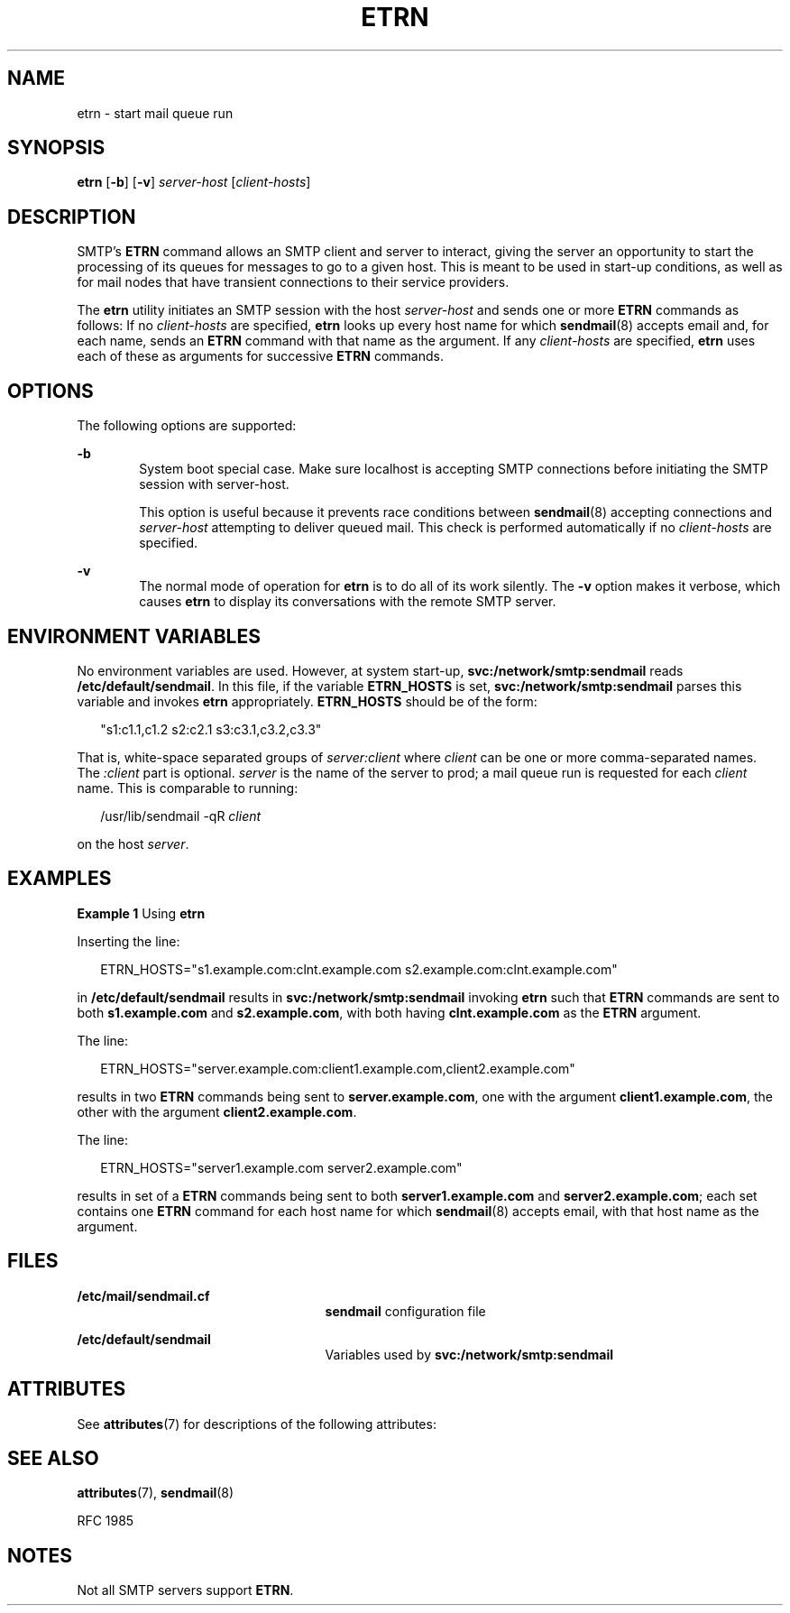 '\" te
.\" Copyright (c) 2004, Sun Microsystems, Inc.
.\" The contents of this file are subject to the terms of the Common Development and Distribution License (the "License").  You may not use this file except in compliance with the License.
.\" You can obtain a copy of the license at usr/src/OPENSOLARIS.LICENSE or http://www.opensolaris.org/os/licensing.  See the License for the specific language governing permissions and limitations under the License.
.\" When distributing Covered Code, include this CDDL HEADER in each file and include the License file at usr/src/OPENSOLARIS.LICENSE.  If applicable, add the following below this CDDL HEADER, with the fields enclosed by brackets "[]" replaced with your own identifying information: Portions Copyright [yyyy] [name of copyright owner]
.TH ETRN 8 "November 22, 2021"
.SH NAME
etrn \- start mail queue run
.SH SYNOPSIS
.nf
\fBetrn\fR [\fB-b\fR] [\fB-v\fR] \fIserver-host\fR [\fIclient-hosts\fR]
.fi

.SH DESCRIPTION
SMTP's \fBETRN\fR command allows an SMTP client and server to interact, giving
the server an opportunity to start the processing of its queues for messages to
go to a given host. This is meant to be used in start-up conditions, as well as
for mail nodes that have transient connections to their service providers.
.sp
.LP
The \fBetrn\fR utility initiates an SMTP session with the host
\fIserver-host\fR and sends one or more \fBETRN\fR commands as follows: If no
\fIclient-hosts\fR are specified, \fBetrn\fR looks up every host name for which
\fBsendmail\fR(8) accepts email and, for each name, sends an \fBETRN\fR
command with that name as the argument. If any \fIclient-hosts\fR are
specified, \fBetrn\fR uses each of these as arguments for successive \fBETRN\fR
commands.
.SH OPTIONS
The following options are supported:
.sp
.ne 2
.na
\fB\fB-b\fR\fR
.ad
.RS 6n
System boot special case. Make sure localhost is accepting SMTP connections
before initiating the SMTP session with server-host.
.sp
This option is useful because it prevents race conditions between
\fBsendmail\fR(8) accepting connections and \fIserver-host\fR attempting to
deliver queued mail. This check is performed automatically if no
\fIclient-hosts\fR are specified.
.RE

.sp
.ne 2
.na
\fB\fB-v\fR\fR
.ad
.RS 6n
The normal mode of operation for \fBetrn\fR is to do all of its work silently.
The \fB-v\fR option makes it verbose, which causes \fBetrn\fR to display its
conversations with the remote SMTP server.
.RE

.SH ENVIRONMENT VARIABLES
No environment variables are used. However, at system start-up,
\fBsvc:/network/smtp:sendmail\fR reads \fB/etc/default/sendmail\fR. In this
file, if the variable \fBETRN_HOSTS\fR is set, \fBsvc:/network/smtp:sendmail\fR
parses this variable and invokes \fBetrn\fR appropriately. \fBETRN_HOSTS\fR
should be of the form:
.sp
.in +2
.nf
"s1:c1.1,c1.2        s2:c2.1 s3:c3.1,c3.2,c3.3"
.fi
.in -2
.sp

.sp
.LP
That is, white-space separated groups of \fIserver:client\fR where \fIclient\fR
can be one or more comma-separated names. The \fI:client\fR part is optional.
\fIserver\fR is the name of the server to prod; a mail queue run is requested
for each \fIclient\fR name. This is comparable to running:
.sp
.in +2
.nf
/usr/lib/sendmail -qR \fIclient\fR
.fi
.in -2
.sp

.sp
.LP
on the host \fIserver\fR.
.SH EXAMPLES
\fBExample 1 \fRUsing \fBetrn\fR
.sp
.LP
Inserting the line:

.sp
.in +2
.nf
ETRN_HOSTS="s1.example.com:clnt.example.com s2.example.com:clnt.example.com"
.fi
.in -2
.sp

.sp
.LP
in \fB/etc/default/sendmail\fR results in \fBsvc:/network/smtp:sendmail\fR
invoking \fBetrn\fR such that \fBETRN\fR commands are sent to both
\fBs1.example.com\fR and \fBs2.example.com\fR, with both having
\fBclnt.example.com\fR as the \fBETRN\fR argument.

.sp
.LP
The line:

.sp
.in +2
.nf
ETRN_HOSTS="server.example.com:client1.example.com,client2.example.com"
.fi
.in -2
.sp

.sp
.LP
results in two \fBETRN\fR commands being sent to \fBserver.example.com\fR, one
with the argument \fBclient1.example.com\fR, the other with the argument
\fBclient2.example.com\fR.

.sp
.LP
The line:

.sp
.in +2
.nf
ETRN_HOSTS="server1.example.com server2.example.com"
.fi
.in -2
.sp

.sp
.LP
results in set of a \fBETRN\fR commands being sent to both
\fBserver1.example.com\fR and \fBserver2.example.com\fR; each set contains one
\fBETRN\fR command for each host name for which \fBsendmail\fR(8) accepts
email, with that host name as the argument.

.SH FILES
.ne 2
.na
\fB\fB/etc/mail/sendmail.cf\fR\fR
.ad
.RS 25n
\fBsendmail\fR configuration file
.RE

.sp
.ne 2
.na
\fB\fB/etc/default/sendmail\fR\fR
.ad
.RS 25n
Variables used by \fBsvc:/network/smtp:sendmail\fR
.RE

.SH ATTRIBUTES
See \fBattributes\fR(7) for descriptions of the following attributes:
.sp

.sp
.TS
box;
c | c
l | l .
ATTRIBUTE TYPE	ATTRIBUTE VALUE
_
Interface Stability	Stable
.TE

.SH SEE ALSO
\fBattributes\fR(7),
\fBsendmail\fR(8)
.sp
.LP
RFC 1985
.SH NOTES
Not all SMTP servers support \fBETRN\fR.
